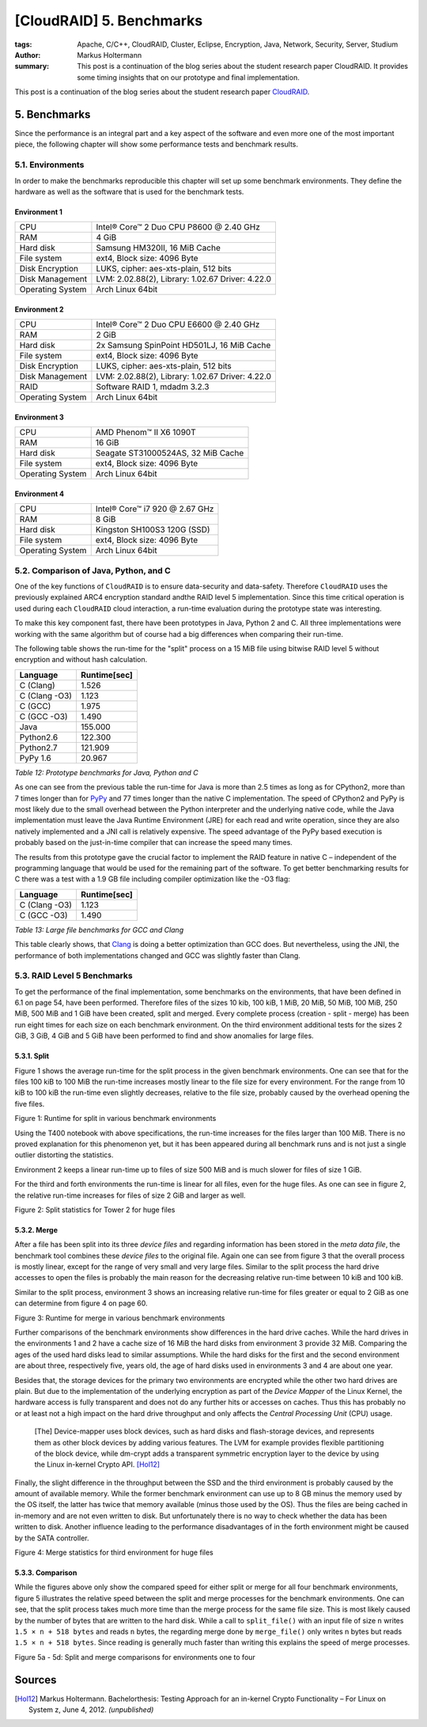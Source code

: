 =========================
[CloudRAID] 5. Benchmarks
=========================

:tags: Apache, C/C++, CloudRAID, Cluster, Eclipse, Encryption, Java, Network,
   Security, Server, Studium
:author: Markus Holtermann
:summary: This post is a continuation of the blog series about the student
   research paper CloudRAID. It provides some timing insights that on our
   prototype and final implementation.


This post is a continuation of the blog series about the student research paper
`CloudRAID`_.


5. Benchmarks
=============

Since the performance is an integral part and a key aspect of the software and
even more one of the most important piece, the following chapter will show some
performance tests and benchmark results.


5.1. Environments
-----------------

In order to make the benchmarks reproducible this chapter will set up some
benchmark environments. They define the hardware as well as the software that is
used for the benchmark tests.


Environment 1
~~~~~~~~~~~~~~

================  ================================================
CPU               Intel® Core™ 2 Duo CPU P8600 @ 2.40 GHz
RAM               4 GiB
Hard disk         Samsung HM320II, 16 MiB Cache
File system       ext4, Block size: 4096 Byte
Disk Encryption   LUKS, cipher: aes-xts-plain, 512 bits
Disk Management   LVM: 2.02.88(2), Library: 1.02.67 Driver: 4.22.0
Operating System  Arch Linux 64bit
================  ================================================


Environment 2
~~~~~~~~~~~~~

================  ================================================
CPU               Intel® Core™ 2 Duo CPU E6600 @ 2.40 GHz
RAM               2 GiB
Hard disk         2x Samsung SpinPoint HD501LJ, 16 MiB Cache
File system       ext4, Block size: 4096 Byte
Disk Encryption   LUKS, cipher: aes-xts-plain, 512 bits
Disk Management   LVM: 2.02.88(2), Library: 1.02.67 Driver: 4.22.0
RAID              Software RAID 1, mdadm 3.2.3
Operating System  Arch Linux 64bit
================  ================================================


Environment 3
~~~~~~~~~~~~~

================  ================================================
CPU               AMD Phenom™ II X6 1090T
RAM               16 GiB
Hard disk         Seagate ST31000524AS, 32 MiB Cache
File system       ext4, Block size: 4096 Byte
Operating System  Arch Linux 64bit
================  ================================================


Environment 4
~~~~~~~~~~~~~

================  ================================================
CPU               Intel® Core™ i7 920 @ 2.67 GHz
RAM               8 GiB
Hard disk         Kingston SH100S3 120G (SSD)
File system       ext4, Block size: 4096 Byte
Operating System  Arch Linux 64bit
================  ================================================


5.2. Comparison of Java, Python, and C
--------------------------------------

One of the key functions of ``CloudRAID`` is to ensure data-security and
data-safety. Therefore ``CloudRAID`` uses the previously explained ARC4
encryption standard andthe RAID level 5 implementation. Since this time critical
operation is used during each ``CloudRAID`` cloud interaction, a run-time
evaluation during the prototype state was interesting.

To make this key component fast, there have been prototypes in Java, Python 2
and C. All three implementations were working with the same algorithm but of
course had a big differences when comparing their run-time.

The following table shows the run-time for the "split" process on a 15 MiB file
using bitwise RAID level 5 without encryption and without hash calculation.


=============  ============
Language       Runtime[sec]
=============  ============
C (Clang)      1.526
C (Clang -O3)  1.123
C (GCC)        1.975
C (GCC -O3)    1.490
Java           155.000
Python2.6      122.300
Python2.7      121.909
PyPy 1.6       20.967
=============  ============

*Table 12: Prototype benchmarks for Java, Python and C*

As one can see from the previous table the run-time for Java is more than 2.5
times as long as for CPython2, more than 7 times longer than for `PyPy`_ and 77
times longer than the native C implementation. The speed of CPython2 and PyPy is
most likely due to the small overhead between the Python interpreter and the
underlying native code, while the Java implementation must leave the Java
Runtime Environment (JRE) for each read and write operation, since they are also
natively implemented and a JNI call is relatively expensive. The speed advantage
of the PyPy based execution is probably based on the just-in-time compiler that
can increase the speed many times.

The results from this prototype gave the crucial factor to implement the RAID
feature in native C – independent of the programming language that would be used
for the remaining part of the software. To get better benchmarking results for C
there was a test with a 1.9 GB file including compiler optimization like the -O3
flag:


=============  ============
Language       Runtime[sec]
=============  ============
C (Clang -O3)  1.123
C (GCC -O3)    1.490
=============  ============

*Table 13: Large file benchmarks for GCC and Clang*

This table clearly shows, that `Clang`_ is doing a better optimization than GCC
does. But nevertheless, using the JNI, the performance of both implementations
changed and GCC was slightly faster than Clang.


5.3. RAID Level 5 Benchmarks
----------------------------

To get the performance of the final implementation, some benchmarks on the
environments, that have been defined in 6.1 on page 54, have been performed.
Therefore files of the sizes 10 kib, 100 kiB, 1 MiB, 20 MiB, 50 MiB, 100 MiB,
250 MiB, 500 MiB and 1 GiB have been created, split and merged. Every complete
process (creation - split - merge) has been run eight times for each size on
each benchmark environment. On the third environment additional tests for the
sizes 2 GiB, 3 GiB, 4 GiB and 5 GiB have been performed to find and show
anomalies for large files.


5.3.1. Split
~~~~~~~~~~~~

Figure 1 shows the average run-time for the split process in the given benchmark
environments. One can see that for the files 100 kiB to 100 MiB the run-time
increases mostly linear to the file size for every environment. For the range
from 10 kiB to 100 kiB the run-time even slightly decreases, relative to the
file size, probably caused by the overhead opening the five files.

.. gallery::
   :small: 1

   .. image:: cloudraid/final_combined_raid5_split.png
      :alt: Runtime for split in various benchmark environments

Figure 1: Runtime for split in various benchmark environments

Using the T400 notebook with above specifications, the run-time increases for
the files larger than 100 MiB. There is no proved explanation for this
phenomenon yet, but it has been appeared during all benchmark runs and is not
just a single outlier distorting the statistics.

Environment 2 keeps a linear run-time up to files of size 500 MiB and is much
slower for files of size 1 GiB.

For the third and forth environments the run-time is linear for all files, even
for the huge files. As one can see in figure 2, the relative run-time increases
for files of size 2 GiB and larger as well.

.. gallery::
   :small: 1

   .. image:: cloudraid/final_env3_raid5_split_zoom.png
      :alt: Split statistics for Tower 2 for huge files

Figure 2: Split statistics for Tower 2 for huge files


5.3.2. Merge
~~~~~~~~~~~~

After a file has been split into its three *device files* and regarding
information has been stored in the *meta data file*, the benchmark tool combines
these *device files* to the original file. Again one can see from figure 3 that
the overall process is mostly linear, except for the range of very small and
very large files. Similar to the split process the hard drive accesses to open
the files is probably the main reason for the decreasing relative run-time
between 10 kiB and 100 kiB.

Similar to the split process, environment 3 shows an increasing relative
run-time for files greater or equal to 2 GiB as one can determine from figure 4
on page 60.

.. gallery::
   :small: 1

   .. image:: cloudraid/final_combined_raid5_merge.png
      :alt: Runtime for merge in various benchmark environments

Figure 3: Runtime for merge in various benchmark environments

Further comparisons of the benchmark environments show differences in the hard
drive caches. While the hard drives in the environments 1 and 2 have a cache
size of 16 MiB the hard disks from environment 3 provide 32 MiB. Comparing the
ages of the used hard disks lead to similar assumptions. While the hard disks
for the first and the second environment are about three, respectively five,
years old, the age of hard disks used in environments 3 and 4 are about one
year.

Besides that, the storage devices for the primary two environments are encrypted
while the other two hard drives are plain. But due to the implementation of the
underlying encryption as part of the *Device Mapper* of the Linux Kernel, the
hardware access is fully transparent and does not do any further hits or
accesses on caches. Thus this has probably no or at least not a high impact on
the hard drive throughput and only affects the *Central Processing Unit* (CPU)
usage.

   [The] Device-mapper uses block devices, such as hard disks and flash-storage
   devices, and represents them as other block devices by adding various
   features. The LVM for example provides flexible partitioning of the block
   device, while dm-crypt adds a transparent symmetric encryption layer to the
   device by using the Linux in-kernel Crypto API. [Hol12]_

Finally, the slight difference in the throughput between the SSD and the third
environment is probably caused by the amount of available memory. While the
former benchmark environment can use up to 8 GB minus the memory used by the OS
itself, the latter has twice that memory available (minus those used by the OS).
Thus the files are being cached in in-memory and are not even written to disk.
But unfortunately there is no way to check whether the data has been written to
disk. Another influence leading to the performance disadvantages of in the forth
environment might be caused by the SATA controller.

.. gallery::
   :small: 1

   .. image:: cloudraid/final_env3_raid5_merge_zoom.png
      :alt: Merge statistics for third environment for huge files

Figure 4: Merge statistics for third environment for huge files


5.3.3. Comparison
~~~~~~~~~~~~~~~~~

While the figures above only show the compared speed for either split or merge
for all four benchmark environments, figure 5 illustrates the relative speed
between the split and merge processes for the benchmark environments. One can
see, that the split process takes much more time than the merge process for the
same file size. This is most likely caused by the number of bytes that are
written to the hard disk. While a call to ``split_file()`` with an input file of
size ``n`` writes ``1.5 × n + 518 bytes`` and reads ``n`` bytes, the regarding
merge done by ``merge_file()`` only writes n bytes but reads ``1.5 × n + 518
bytes``. Since reading is generally much faster than writing this explains the
speed of merge processes.

.. gallery::
   :small: 2

   .. image:: cloudraid/final_env1_raid5_comparison.png
      :alt: Split and merge comparisons for environment 1

   .. image:: cloudraid/final_env2_raid5_comparison.png
      :alt: Split and merge comparisons for environment 2

   .. image:: cloudraid/final_env3_raid5_comparison.png
      :alt: Split and merge comparisons for environment 3

   .. image:: cloudraid/final_env4_raid5_comparison.png
      :alt: Split and merge comparisons for environment 4

Figure 5a - 5d: Split and merge comparisons for environments one to four


Sources
=======

.. [Hol12] Markus Holtermann. Bachelorthesis: Testing Approach for an in-kernel Crypto Functionality – For Linux on System z, June 4, 2012. *(unpublished)* 


.. _CloudRAID:
   {filename}/Development/2012-10-28__en__cloudraid-1-introduction.rst
.. _PyPy: http://pypy.org/
.. _Clang: http://clang.llvm.org/
